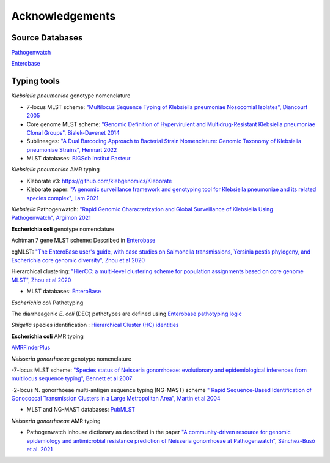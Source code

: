 .. _acknowledgements:

Acknowledgements
================

Source Databases
~~~~~~~~~~~~~~~~~~

`Pathogenwatch <https://pathogen.watch/>`_

`Enterobase <https://enterobase.warwick.ac.uk/>`_

Typing tools
~~~~~~~~~~~~~~~~~~

*Klebsiella pneumoniae* genotype nomenclature

- 7-locus MLST scheme: `"Multilocus Sequence Typing of Klebsiella pneumoniae Nosocomial Isolates", Diancourt 2005 <https://doi.org/10.1128/jcm.43.8.4178-4182.2005>`_

- Core genome MLST scheme: `"Genomic Definition of Hypervirulent and Multidrug-Resistant Klebsiella pneumoniae Clonal Groups", Bialek-Davenet 2014 <https://doi.org/10.3201/eid2011.140206>`_

- Sublineages: `"A Dual Barcoding Approach to Bacterial Strain Nomenclature: Genomic Taxonomy of Klebsiella pneumoniae Strains", Hennart 2022 <https://doi.org/10.1093/molbev/msac135>`_

- MLST databases: `BIGSdb Institut Pasteur <https://bigsdb.pasteur.fr/klebsiella/>`_

*Klebsiella pneumoniae* AMR typing

- Kleborate v3: `https://github.com/klebgenomics/Kleborate <https://github.com/klebgenomics/Kleborate>`_

- Kleborate paper: `"A genomic surveillance framework and genotyping tool for Klebsiella pneumoniae and its related species complex", Lam 2021 <https://doi.org/10.1038/s41467-021-24448-3>`_

*Klebsiella* Pathogenwatch: `"Rapid Genomic Characterization and Global Surveillance of Klebsiella Using Pathogenwatch", Argímon 2021 <https://doi.org/10.1093/cid/ciab784>`_


**Escherichia coli** genotype nomenclature

Achtman 7 gene MLST scheme: Described in `Enterobase <https://enterobase.readthedocs.io/en/latest/mlst/mlst-legacy-info-ecoli.html/>`_

cgMLST: `"The EnteroBase user's guide, with case studies on Salmonella transmissions, Yersinia pestis phylogeny, and Escherichia core genomic diversity", Zhou et al 2020 <http://www.genome.org/cgi/doi/10.1101/gr.251678.119>`_

Hierarchical clustering: `"HierCC: a multi-level clustering scheme for population assignments based on core genome MLST", Zhou et al 2020 <https://doi.org/10.1093/bioinformatics/btab234>`_

- MLST databases: `EnteroBase <https://enterobase.warwick.ac.uk/>`_

*Escherichia coli* Pathotyping

The diarrheagenic *E. coli* (DEC) pathotypes are defined using `Enterobase pathotyping logic <https://enterobase.readthedocs.io/en/latest/pipelines/backend-pipeline-phylotypes.html?highlight=pathovar>`_

*Shigella* species identification : `Hierarchical Cluster (HC) identities  <https://enterobase.readthedocs.io/en/latest/pipelines/backend-pipeline-phylotypes.html?highlight=pathovar>`_

**Escherichia coli** AMR typing

`AMRFinderPlus <https://github.com/ncbi/amr>`_


*Neisseria gonorrhoeae* genotype nomenclature

-7-locus MLST scheme: `"Species status of Neisseria gonorrhoeae: evolutionary and epidemiological inferences from multilocus sequence typing", Bennett et al 2007 <https://doi.org/10.1186/1741-7007-5-35>`_

-2-locus N. gonorrhoeae multi-antigen sequence typing (NG-MAST) scheme `" Rapid Sequence-Based Identification of Gonococcal Transmission Clusters in a Large Metropolitan Area", Martin et al 2004 <https://doi.org/10.1086/383047>`_


- MLST and NG-MAST databases: `PubMLST <https://pubmlst.org/neisseria/>`_


*Neisseria gonorrhoeae* AMR typing

- Pathogenwatch inhouse dictionary as described in the paper `"A community-driven resource for genomic epidemiology and antimicrobial resistance prediction of Neisseria gonorrhoeae at Pathogenwatch", Sánchez-Busó et al. 2021 <https://doi.org/10.1186/s13073-021-00858-2>`_
